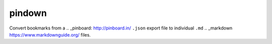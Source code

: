 pindown
=======

Convert bookmarks from a .. _pinboard: http://pinboard.in/ ``.json`` export file to individual ``.md`` .. _markdown https://www.markdownguide.org/ files.
